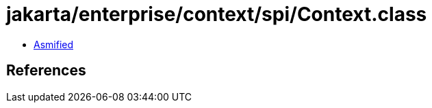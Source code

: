 = jakarta/enterprise/context/spi/Context.class

 - link:Context-asmified.java[Asmified]

== References

